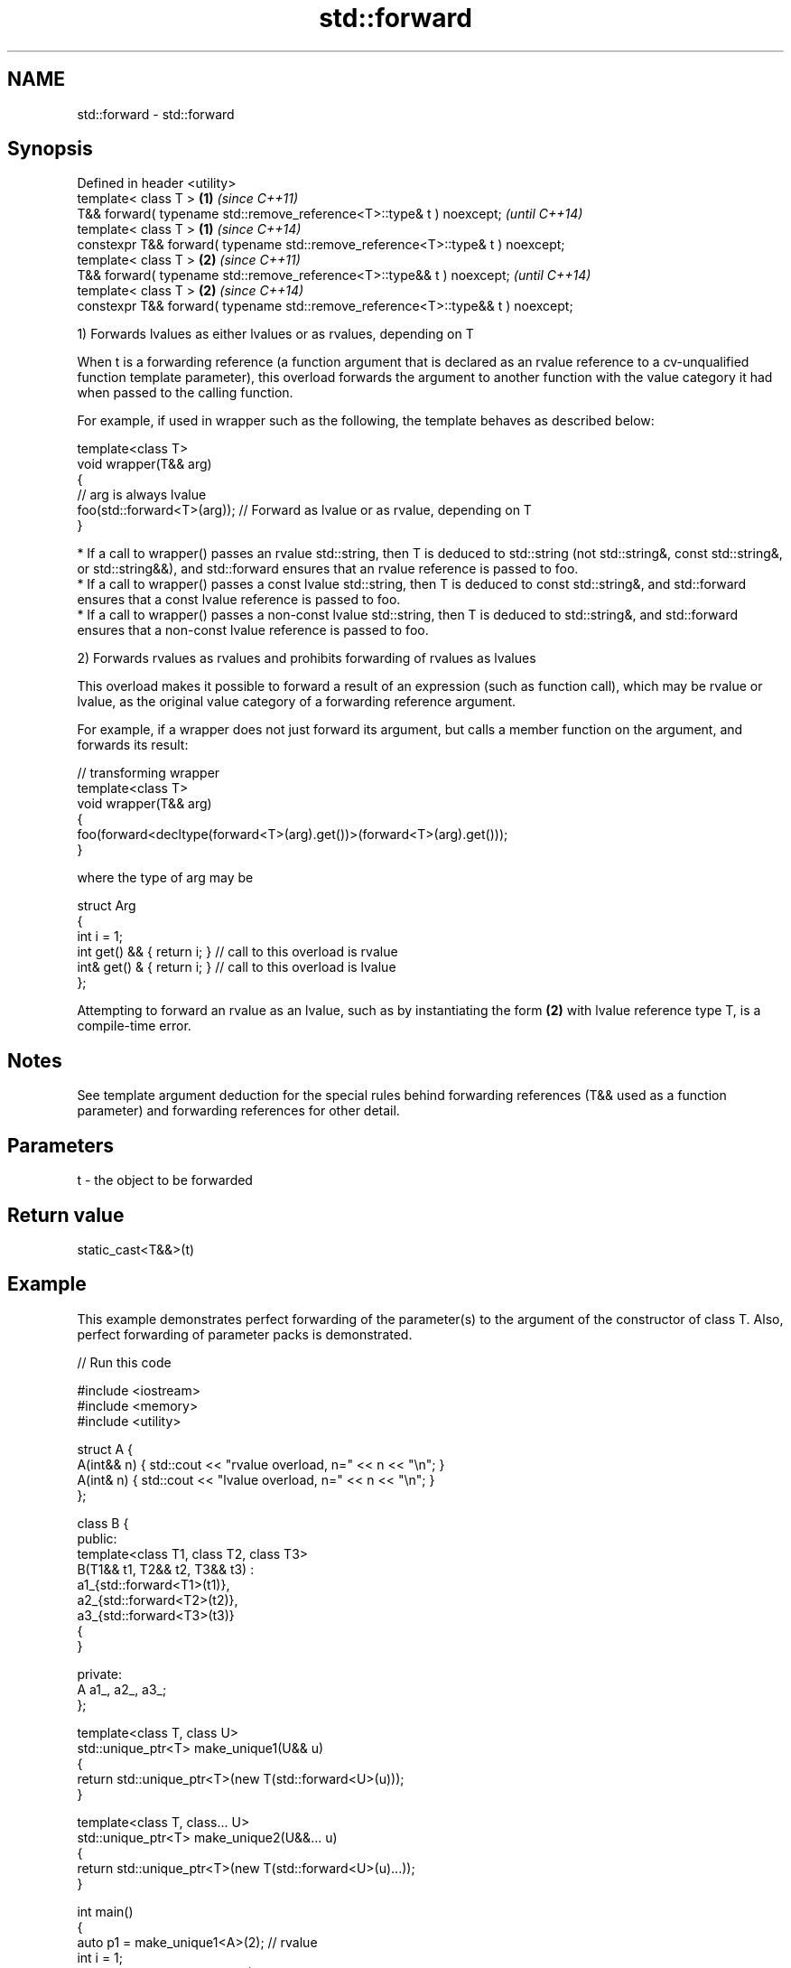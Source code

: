 .TH std::forward 3 "2020.03.24" "http://cppreference.com" "C++ Standard Libary"
.SH NAME
std::forward \- std::forward

.SH Synopsis
   Defined in header <utility>
   template< class T >                                                            \fB(1)\fP \fI(since C++11)\fP
   T&& forward( typename std::remove_reference<T>::type& t ) noexcept;                \fI(until C++14)\fP
   template< class T >                                                            \fB(1)\fP \fI(since C++14)\fP
   constexpr T&& forward( typename std::remove_reference<T>::type& t ) noexcept;
   template< class T >                                                            \fB(2)\fP \fI(since C++11)\fP
   T&& forward( typename std::remove_reference<T>::type&& t ) noexcept;               \fI(until C++14)\fP
   template< class T >                                                            \fB(2)\fP \fI(since C++14)\fP
   constexpr T&& forward( typename std::remove_reference<T>::type&& t ) noexcept;

   1) Forwards lvalues as either lvalues or as rvalues, depending on T

   When t is a forwarding reference (a function argument that is declared as an rvalue reference to a cv-unqualified function template parameter), this overload forwards the argument to another function with the value category it had when passed to the calling function.

   For example, if used in wrapper such as the following, the template behaves as described below:

 template<class T>
 void wrapper(T&& arg)
 {
     // arg is always lvalue
     foo(std::forward<T>(arg)); // Forward as lvalue or as rvalue, depending on T
 }

     * If a call to wrapper() passes an rvalue std::string, then T is deduced to std::string (not std::string&, const std::string&, or std::string&&), and std::forward ensures that an rvalue reference is passed to foo.
     * If a call to wrapper() passes a const lvalue std::string, then T is deduced to const std::string&, and std::forward ensures that a const lvalue reference is passed to foo.
     * If a call to wrapper() passes a non-const lvalue std::string, then T is deduced to std::string&, and std::forward ensures that a non-const lvalue reference is passed to foo.

   2) Forwards rvalues as rvalues and prohibits forwarding of rvalues as lvalues

   This overload makes it possible to forward a result of an expression (such as function call), which may be rvalue or lvalue, as the original value category of a forwarding reference argument.

   For example, if a wrapper does not just forward its argument, but calls a member function on the argument, and forwards its result:

 // transforming wrapper
 template<class T>
 void wrapper(T&& arg)
 {
     foo(forward<decltype(forward<T>(arg).get())>(forward<T>(arg).get()));
 }

   where the type of arg may be

 struct Arg
 {
     int i = 1;
     int  get() && { return i; } // call to this overload is rvalue
     int& get() &  { return i; } // call to this overload is lvalue
 };

   Attempting to forward an rvalue as an lvalue, such as by instantiating the form \fB(2)\fP with lvalue reference type T, is a compile-time error.

.SH Notes

   See template argument deduction for the special rules behind forwarding references (T&& used as a function parameter) and forwarding references for other detail.

.SH Parameters

   t - the object to be forwarded

.SH Return value

   static_cast<T&&>(t)

.SH Example

   This example demonstrates perfect forwarding of the parameter(s) to the argument of the constructor of class T. Also, perfect forwarding of parameter packs is demonstrated.

   
// Run this code

 #include <iostream>
 #include <memory>
 #include <utility>

 struct A {
     A(int&& n) { std::cout << "rvalue overload, n=" << n << "\\n"; }
     A(int& n)  { std::cout << "lvalue overload, n=" << n << "\\n"; }
 };

 class B {
 public:
     template<class T1, class T2, class T3>
     B(T1&& t1, T2&& t2, T3&& t3) :
         a1_{std::forward<T1>(t1)},
         a2_{std::forward<T2>(t2)},
         a3_{std::forward<T3>(t3)}
     {
     }

 private:
     A a1_, a2_, a3_;
 };

 template<class T, class U>
 std::unique_ptr<T> make_unique1(U&& u)
 {
     return std::unique_ptr<T>(new T(std::forward<U>(u)));
 }

 template<class T, class... U>
 std::unique_ptr<T> make_unique2(U&&... u)
 {
     return std::unique_ptr<T>(new T(std::forward<U>(u)...));
 }

 int main()
 {
     auto p1 = make_unique1<A>(2); // rvalue
     int i = 1;
     auto p2 = make_unique1<A>(i); // lvalue

     std::cout << "B\\n";
     auto t = make_unique2<B>(2, i, 3);
 }

.SH Output:

 rvalue overload, n=2
 lvalue overload, n=1
 B
 rvalue overload, n=2
 lvalue overload, n=1
 rvalue overload, n=3

.SH Complexity

   Constant

.SH See also

   move             obtains an rvalue reference
   \fI(C++11)\fP          \fI(function template)\fP
   move_if_noexcept obtains an rvalue reference if the move constructor does not throw
   \fI(C++11)\fP          \fI(function template)\fP
